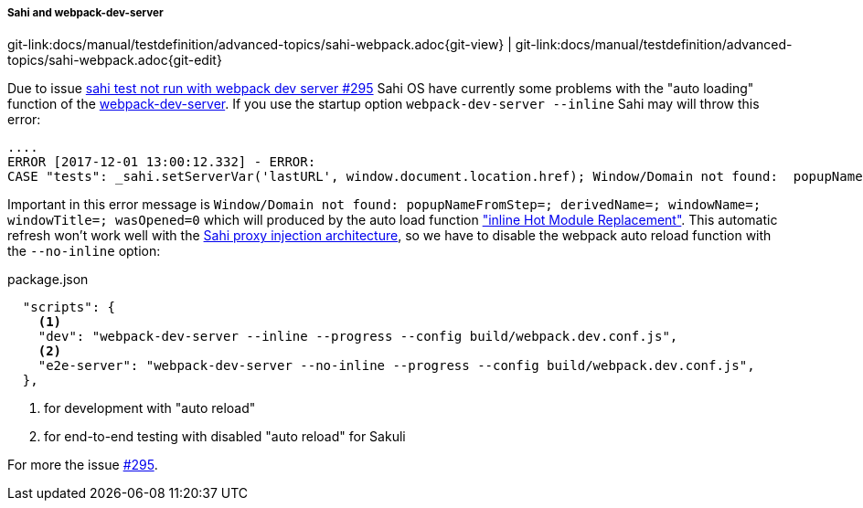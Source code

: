 
:imagesdir: ../../../images

[[sahi-webpack-dev-server]]
===== Sahi and webpack-dev-server
[#git-edit-section]
:page-path: docs/manual/testdefinition/advanced-topics/sahi-webpack.adoc
git-link:{page-path}{git-view} | git-link:{page-path}{git-edit}

Due to issue https://github.com/ConSol/sakuli/issues/295[sahi test not run with webpack dev server #295] Sahi OS have currently some problems with the "auto loading" function of the https://github.com/webpack/webpack-dev-server[webpack-dev-server]. If you use the startup option `webpack-dev-server --inline` Sahi may will throw this error:

[source,bash]
----
....
ERROR [2017-12-01 13:00:12.332] - ERROR:
CASE "tests": _sahi.setServerVar('lastURL', window.document.location.href); Window/Domain not found:  popupNameFromStep=; derivedName=; windowName=; windowTitle=; wasOpened=0; domain=guestbook ...
----

Important in this error message is `Window/Domain not found:  popupNameFromStep=; derivedName=; windowName=; windowTitle=; wasOpened=0` which will produced by the auto load function https://webpack.js.org/configuration/dev-server/#devserver-inline["inline Hot Module Replacement"]. This automatic refresh won't work well with the http://sahipro.com/docs/introduction/architecture.html#Architecture[Sahi proxy injection architecture], so we have to disable the webpack auto reload function with the `--no-inline` option:

.package.json
[source,json]
----
  "scripts": {
    <1>
    "dev": "webpack-dev-server --inline --progress --config build/webpack.dev.conf.js",
    <2>
    "e2e-server": "webpack-dev-server --no-inline --progress --config build/webpack.dev.conf.js",
  },
----
<1> for development with "auto reload"
<2> for end-to-end testing with disabled "auto reload" for Sakuli

For more the issue https://github.com/ConSol/sakuli/issues/295[#295].

